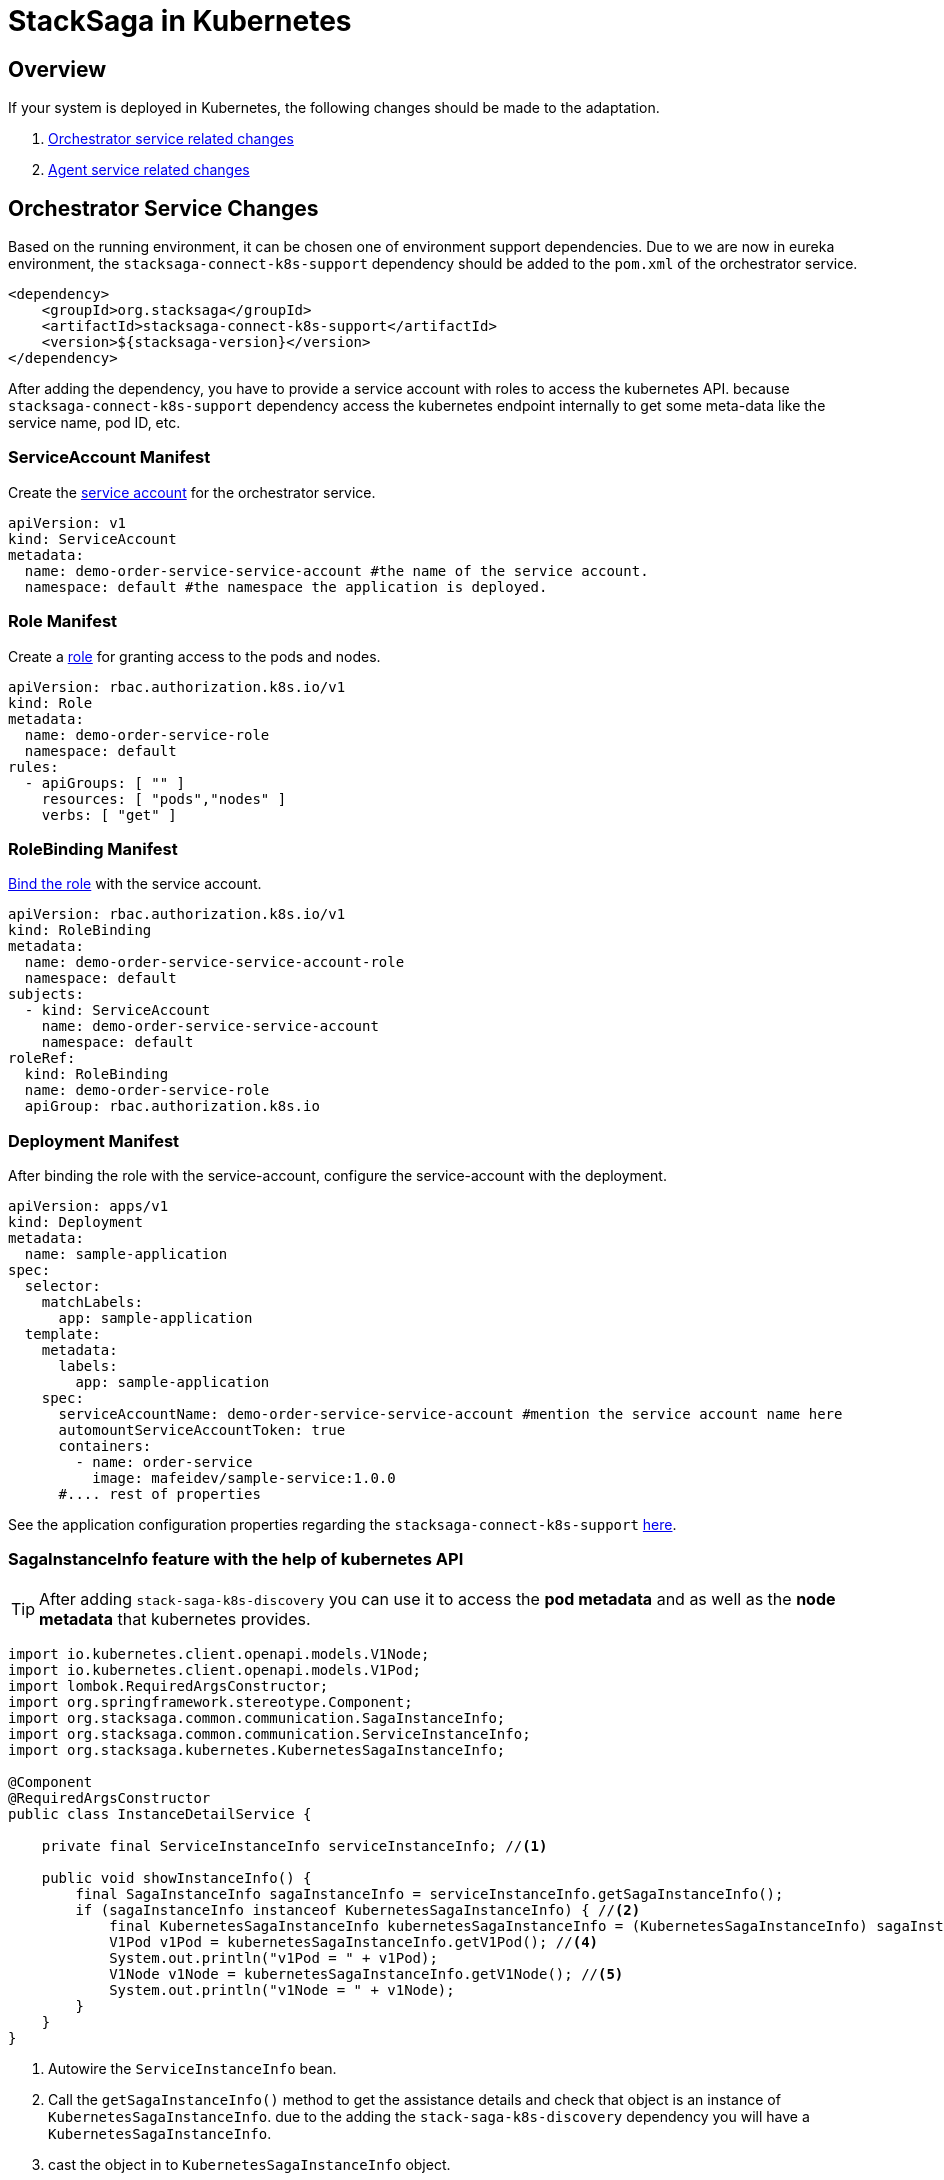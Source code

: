 = StackSaga in Kubernetes

== Overview

If your system is deployed in Kubernetes, the following changes should be made to the adaptation.

. xref:orchestrator-service-changes[Orchestrator service related changes]
. xref:agent-service-changes[Agent service related changes]

[[orchestrator-service-changes]]
== Orchestrator Service Changes

Based on the running environment, it can be chosen one of environment support dependencies.
Due to we are now in eureka environment, the `stacksaga-connect-k8s-support` dependency should be added to the `pom.xml` of the orchestrator service.

[source,xml]
----
<dependency>
    <groupId>org.stacksaga</groupId>
    <artifactId>stacksaga-connect-k8s-support</artifactId>
    <version>${stacksaga-version}</version>
</dependency>
----

After adding the dependency, you have to provide a service account with roles to access the kubernetes API.
because `stacksaga-connect-k8s-support` dependency access the kubernetes endpoint internally to get some meta-data like the service name, pod ID, etc.

[[service_account]]
=== ServiceAccount Manifest

Create the https://kubernetes.io/docs/concepts/security/service-accounts/[service account] for the orchestrator service.

[source,yaml]
----
apiVersion: v1
kind: ServiceAccount
metadata:
  name: demo-order-service-service-account #the name of the service account.
  namespace: default #the namespace the application is deployed.
----

[[role]]
=== Role Manifest

Create a https://kubernetes.io/docs/reference/access-authn-authz/rbac/[role] for granting access to the pods and nodes.

[source,yaml]
----
apiVersion: rbac.authorization.k8s.io/v1
kind: Role
metadata:
  name: demo-order-service-role
  namespace: default
rules:
  - apiGroups: [ "" ]
    resources: [ "pods","nodes" ]
    verbs: [ "get" ]
----

=== RoleBinding Manifest

https://kubernetes.io/docs/reference/access-authn-authz/rbac/#kubectl-create-rolebinding[Bind the role] with the service account.

[source,yaml]
----
apiVersion: rbac.authorization.k8s.io/v1
kind: RoleBinding
metadata:
  name: demo-order-service-service-account-role
  namespace: default
subjects:
  - kind: ServiceAccount
    name: demo-order-service-service-account
    namespace: default
roleRef:
  kind: RoleBinding
  name: demo-order-service-role
  apiGroup: rbac.authorization.k8s.io
----

=== Deployment Manifest

After binding the role with the service-account, configure the service-account with the deployment.

[source,yaml]
----
apiVersion: apps/v1
kind: Deployment
metadata:
  name: sample-application
spec:
  selector:
    matchLabels:
      app: sample-application
  template:
    metadata:
      labels:
        app: sample-application
    spec:
      serviceAccountName: demo-order-service-service-account #mention the service account name here
      automountServiceAccountToken: true
      containers:
        - name: order-service
          image: mafeidev/sample-service:1.0.0
      #.... rest of properties
----

See the application configuration properties regarding the `stacksaga-connect-k8s-support` xref:#[here].

=== SagaInstanceInfo feature with the help of kubernetes API

====
TIP:  After adding `stack-saga-k8s-discovery` you can use it to access the *pod metadata*  and as well as the *node metadata* that kubernetes provides.

[source,java]
----

import io.kubernetes.client.openapi.models.V1Node;
import io.kubernetes.client.openapi.models.V1Pod;
import lombok.RequiredArgsConstructor;
import org.springframework.stereotype.Component;
import org.stacksaga.common.communication.SagaInstanceInfo;
import org.stacksaga.common.communication.ServiceInstanceInfo;
import org.stacksaga.kubernetes.KubernetesSagaInstanceInfo;

@Component
@RequiredArgsConstructor
public class InstanceDetailService {

    private final ServiceInstanceInfo serviceInstanceInfo; //<1>

    public void showInstanceInfo() {
        final SagaInstanceInfo sagaInstanceInfo = serviceInstanceInfo.getSagaInstanceInfo();
        if (sagaInstanceInfo instanceof KubernetesSagaInstanceInfo) { //<2>
            final KubernetesSagaInstanceInfo kubernetesSagaInstanceInfo = (KubernetesSagaInstanceInfo) sagaInstanceInfo; //<3>
            V1Pod v1Pod = kubernetesSagaInstanceInfo.getV1Pod(); //<4>
            System.out.println("v1Pod = " + v1Pod);
            V1Node v1Node = kubernetesSagaInstanceInfo.getV1Node(); //<5>
            System.out.println("v1Node = " + v1Node);
        }
    }
}
----

<1> Autowire the `ServiceInstanceInfo` bean.
<2> Call the `getSagaInstanceInfo()` method to get the assistance details and check that object is an instance of `KubernetesSagaInstanceInfo`. due to the adding the `stack-saga-k8s-discovery` dependency you will have a `KubernetesSagaInstanceInfo`.
<3> cast the object in to `KubernetesSagaInstanceInfo` object.
<4> Access the https://github.com/kubernetes-client/java/blob/master/kubernetes/docs/V1Pod.md[V1Pod] object.
<5> Access the https://github.com/kubernetes-client/java/blob/master/kubernetes/docs/V1Node.md[V1Node] object.
====

WARNING: While you are accessing the tracing details via the xref:stacksaga-admin:stacksaga-cloud-window.adoc[] you might be faced an issue called mixed-content error. refer the solution
xref:stacksaga-admin:stacksaga-cloud-window.adoc#mixed_content_error[here].

[[agent-service-changes]]
== Agent service

NOTE: If you have already created the xref:quick-examples:quick-start.adoc#retrying_with_stacksaga_agent[agent-service with eureka profile], just change the profile to `k8s` in the `application.yml` file and remove other configuration properties related to eureka. see the changes xref:update_existing_eureka_profile[here]

If you are creating the agent-service from the beginning, first, create the agent-service with one of the xref:#[stacksaga-agent implementations] and then chose the profile as `k8s`.

After that, grant accessing the API for the agent application with a service account and the role.

NOTE: If you prefer to configure the same service-account with the role, you can use the xref:service_account[same service-account] that has been created for the orchestrator service.
Or otherwise, you can create a separate one with the same xref:role[access control].

After binding the role with the service-account, configure the service-account with the deployment.

[source,yaml]
----
apiVersion: apps/v1
kind: Deployment
metadata:
  name: demo-order-service-agent
spec:
  selector:
    matchLabels:
      app: demo-order-service-agent
  template:
    metadata:
      labels:
        app: demo-order-service-agent
    spec:
      serviceAccountName: demo-order-service-service-account #mention the service account name here
      automountServiceAccountToken: true
      containers:
        - name: order-service
          image: mafeidev/sample-service:1.0.0
      #.... rest of properties
----

'''

[[update_existing_eureka_profile]]
====

Migration from Eureka profile to Kubernetes profile

[source,yaml]
----

server:
  port: 5566
spring:
  profiles:
    active: k8s #<1>
  application:
    name: order-service-agent-eureka
  datasource:
    username: root
    password: mafei
    url: jdbc:mysql://mysql_host:3306/order-service-db
    driver-class-name: com.mysql.cj.jdbc.Driver
stacksaga:
  agent:
    retry-batch-size: 10000
    target-service: order-service
    target-service-host: order-service
    act-master-as-slave: true
    retry-pool:
      pool-size: 10
#<2>

#    eureka:
#      instance-type: master
#      token-range-update-delay: 10000
#      token-range-update-initial-delay: 10000
#      token-range-valid-duration: 150000
#eureka:
#  client:
#    service-url:
#      defaultZone: http://localhost:8077/eureka/
#  instance:
#    metadata-map:
#      stacksagaRegion: myRegion
#      stacksagaZone: myZone

----

'''


<1> Changed the profile to `k8s`.
<2> Removed all the eureka related properties.
====